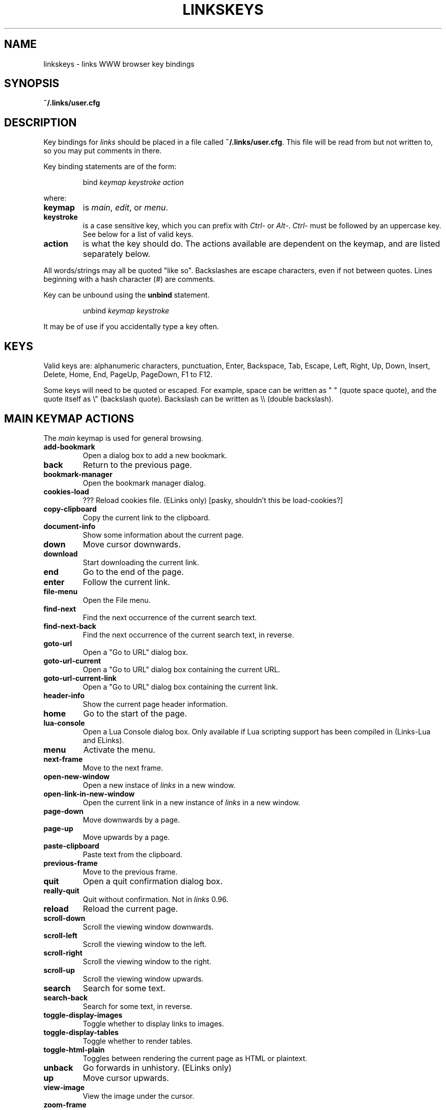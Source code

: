 .\" Process this file with groff -man -Tascii linkskeys.5
.TH LINKSKEYS 5 "Apr, 2002"


.SH NAME
linkskeys \- links WWW browser key bindings


.SH SYNOPSIS
.B ~/.links/user.cfg


.SH DESCRIPTION
Key bindings for 
.I links
should be placed in a file called \fB~/.links/user.cfg\fP.  This file
will be read from but not written to, so you may put comments in
there.

Key binding statements are of the form:
.IP
bind \fIkeymap keystroke action\fP
.P
where:

.TP
.B keymap
is
.IR main ,
.IR edit ,
or
.IR menu .

.TP
.B keystroke
is a case sensitive key, which you can prefix with \fICtrl-\fP or
\fIAlt-\fP.  \fICtrl-\fP must be followed by an uppercase key.  See
below for a list of valid keys.

.TP
.B action
is what the key should do.  The actions available are dependent on the
keymap, and are listed separately below.

.P
All words/strings may all be quoted "like so".  Backslashes are escape
characters, even if not between quotes.  Lines beginning with a hash
character (#) are comments.

Key can be unbound using the
.B unbind
statement.
.IP
unbind \fIkeymap keystroke\fP
.P
It may be of use if you accidentally type a key often.


.SH KEYS

Valid keys are: alphanumeric characters, punctuation, Enter,
Backspace, Tab, Escape, Left, Right, Up, Down, Insert, Delete, Home,
End, PageUp, PageDown, F1 to F12.

Some keys will need to be quoted or escaped.  For example, space can
be written as " " (quote space quote), and the quote itself as \\"
(backslash quote).  Backslash can be written as \\\\\ (double
backslash).

.\" " <-- for emacs' benefit

.SH MAIN KEYMAP ACTIONS
The
.I main
keymap is used for general browsing.

.TP
.B add-bookmark
Open a dialog box to add a new bookmark.

.TP
.B back
Return to the previous page.

.TP
.B bookmark-manager
Open the bookmark manager dialog.

.TP
.B cookies-load
??? Reload cookies file.  (ELinks only)
[pasky, shouldn't this be load-cookies?]

.TP
.B copy-clipboard
Copy the current link to the clipboard.

.TP
.B document-info
Show some information about the current page.

.TP
.B down
Move cursor downwards.

.TP
.B download
Start downloading the current link. 

.TP
.B end
Go to the end of the page.

.TP
.B enter
Follow the current link.

.TP
.B file-menu
Open the File menu.

.TP
.B find-next
Find the next occurrence of the current search text.

.TP
.B find-next-back
Find the next occurrence of the current search text, in reverse.

.TP
.B goto-url
Open a "Go to URL" dialog box.

.TP
.B goto-url-current
Open a "Go to URL" dialog box containing the current URL.

.TP
.B goto-url-current-link
Open a "Go to URL" dialog box containing the current link.

.TP
.B header-info
Show the current page header information.

.TP
.B home
Go to the start of the page.

.TP
.B lua-console
Open a Lua Console dialog box.  Only available if Lua scripting
support has been compiled in (Links-Lua and ELinks).

.TP
.B menu
Activate the menu.

.TP
.B next-frame
Move to the next frame.

.TP
.B open-new-window
Open a new instace of \fIlinks\fP in a new window.

.TP
.B open-link-in-new-window
Open the current link in a new instance of \fIlinks\fP in a new
window.

.TP
.B page-down
Move downwards by a page.

.TP
.B page-up
Move upwards by a page.

.TP
.B paste-clipboard
Paste text from the clipboard.

.TP
.B previous-frame
Move to the previous frame.

.TP
.B quit
Open a quit confirmation dialog box.

.TP
.B really-quit
Quit without confirmation.  Not in \fIlinks\fP 0.96.

.TP
.B reload
Reload the current page.

.TP
.B scroll-down
Scroll the viewing window downwards.

.TP
.B scroll-left
Scroll the viewing window to the left.

.TP
.B scroll-right
Scroll the viewing window to the right.

.TP
.B scroll-up
Scroll the viewing window upwards.

.TP
.B search
Search for some text.

.TP
.B search-back
Search for some text, in reverse.

.TP
.B toggle-display-images
Toggle whether to display links to images.

.TP
.B toggle-display-tables
Toggle whether to render tables.

.TP
.B toggle-html-plain
Toggles between rendering the current page as HTML or plaintext.

.TP
.B unback
Go forwards in unhistory.  (ELinks only)

.TP
.B up
Move cursor upwards.

.TP
.B view-image
View the image under the cursor.

.TP
.B zoom-frame
Show the current frame using the entire screen.


.SH EDIT KEYMAP ACTIONS

The
.I edit
keymap is used for editing text fields.

.TP
.B up
.TP
.B down
.TP
.B left
.TP
.B right
.TP
.B home
.TP
.B end
.TP
.B backspace
.TP
.B delete
.TP
.B kill-to-bol
Delete text from cursor to beginning of line.
.TP
.B kill-to-eol
Delete text from cursor to end of line.
.TP
.B auto-complete
.TP
.B enter
.TP
.B copy-clipboard
.TP
.B cut-clipboard
.TP
.B paste-clipboard
.TP
.B edit
Edit the current textarea in an external text editor.  (ELinks only)


.SH MENU KEYMAP ACTIONS

The
.I menu
keymap is used for navigating menus.

.TP
.B left
.TP
.B right
.TP
.B up
.TP
.B down
.TP
.B home
.TP
.B  end
.TP
.B  page-up
.TP
.B page-down


.SH DEFAULT BINDINGS

The default bindings are shown below.  Any bindings in
.I user.cfg
will override these.  This list is given as an example, and may not be
up to date.

.nf
bind main PageDown      page-down
bind main " "           page-down
bind main Ctrl-F        page-down
bind main PageUp        page-up
bind main b             page-up
bind main B             page-up
bind main Ctrl-B        page-up
bind main Down          down
bind main Up            up
bind main Ctrl-Insert   copy-clipboard
bind main Ctrl-C        copy-clipboard
bind main Insert        scroll-up
bind main Ctrl-P        scroll-up
bind main Delete        scroll-down
bind main Ctrl-N        scroll-down
bind main [             scroll-left
bind main ]             scroll-right
bind main Home          home
bind main Ctrl-A        home
bind main End           end
bind main Ctrl-E        end
bind main Right         enter
bind main Enter         enter
bind main Left          back
bind main d             download
bind main D             download
bind main /             search
bind main ?             search-back
bind main n             find-next
bind main N             find-next-back
bind main f             zoom-frame
bind main F             zoom-frame
bind main Ctrl-R        reload
bind main g             goto-url
bind main G             goto-url-current
bind main a             add-bookmark
bind main A             add-bookmark
bind main s             bookmark-manager
bind main S             bookmark-manager
bind main q             quit
bind main Q             really-quit
bind main =             document-info
bind main |             header-info
bind main \\\\            toggle-html-plain
bind main *             toggle-display-images
bind main Tab           next-frame
bind main Escape        menu
bind main F9            menu
bind main F10           file-menu

bind edit Left          left
bind edit Right         right
bind edit Home          home
bind edit Ctrl-A        home
bind edit Up            up
bind edit Down          down
bind edit End           end
bind edit Ctrl-E        end
bind edit Ctrl-Insert   copy-clipboard
bind edit Ctrl-B        copy-clipboard
bind edit Ctrl-X        cut-clipboard
bind edit Ctrl-V        paste-clipboard
bind edit Enter         enter
bind edit Backspace     backspace
bind edit Ctrl-H        backspace
bind edit Delete        delete
bind edit Ctrl-D        delete
bind edit Ctrl-U        kill-to-bol
bind edit Ctrl-K        kill-to-eol
bind edit Ctrl-W        auto-complete

bind menu Left          left
bind menu Right         right
bind menu Home          home
bind menu Ctrl-A        home
bind menu Up            up
bind menu Down          down
bind menu End           end
bind menu Ctrl-E        end
bind menu Enter         enter
bind menu PageDown      page-down
bind menu Ctrl-F        page-down
bind menu PageUp        page-up
bind menu Ctrl-B        page-up

# ELinks only
bind main u             unback
bind main U             unback
bind main Ctrl-K        cookies-load
bind edit F4            edit
bind edit Ctrl-T        edit

# Links-Lua and ELinks
bind main ,             lua-console


.SH FILES

.TR
.B /etc/links.cfg
Site-wide configuration file.

.TR
.B ~/.links/user.cfg
Per-user configuration file, loaded after site-wide configuration.


.SH AUTHOR

This manual page was finally written by Peter Wang (one and a half
years after writing the binding code), using excerpts by David
Mediavilla.  You can thank Petr Baudis for the subtle requests for
documentation..


.SH "SEE ALSO"
.BR links (1)

